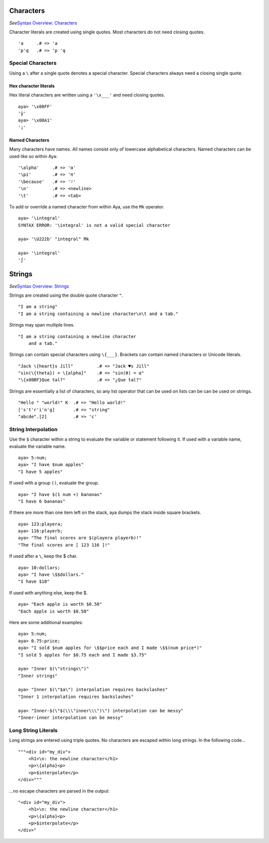 Characters
==========

*See*\ `Syntax Overview: Characters <./Syntax-Overview#characters>`__

Character literals are created using single quotes. Most characters do
not need closing quotes.

::

   'a     .# => 'a
   'p'q   .# => 'p 'q

Special Characters
------------------

Using a ``\`` after a single quote denotes a special character. Special
characters always need a closing single quote.

Hex character literals
~~~~~~~~~~~~~~~~~~~~~~

Hex literal characters are written using a ``'\x___'`` and need closing
quotes.

::

   aya> '\x00FF'
   'ÿ'
   aya> '\x00A1'
   '¡'

Named Characters
~~~~~~~~~~~~~~~~

Many characters have names. All names consist only of lowercase
alphabetical characters. Named characters can be used like so within
Aya:

::

   '\alpha'     .# => 'α'
   '\pi'        .# => 'π'
   '\because'   .# => '∵'
   '\n'         .# => <newline>
   '\t'         .# => <tab>

To add or override a named character from within Aya, use the ``Mk``
operator.

::

   aya> '\integral'
   SYNTAX ERROR: '\integral' is not a valid special character

   aya> '\U222b' "integral" Mk

   aya> '\integral'
   '∫' 

Strings
=======

*See*\ `Syntax Overview: Strings <./Syntax-Overview#strings>`__

Strings are created using the double quote character ``"``.

::

   "I am a string"
   "I am a string containing a newline character\n\t and a tab."

Strings may span multiple lines.

::

   "I am a string containing a newline character
       and a tab."

Strings can contain special characters using ``\{___}``. Brackets can
contain named characters or Unicode literals.

::

   "Jack \{heart}s Jill"         .# => "Jack ♥s Jill"
   "sin(\{theta}) = \{alpha}"    .# => "sin(θ) = α"
   "\{x00BF}Que tal?"            .# => "¿Que tal?"

Strings are essentially a list of characters, so any list operator that
can be used on lists can be can be used on strings.

::

   "Hello " "world!" K  .# => "Hello world!"
   ['s't'r'i'n'g]       .# => "string"
   "abcde".[2]          .# => 'c'

String Interpolation
--------------------

Use the ``$`` character within a string to evaluate the variable or
statement following it. If used with a variable name, evaluate the
variable name.

::

   aya> 5:num;
   aya> "I have $num apples"
   "I have 5 apples"

If used with a group ``()``, evaluate the group.

::

   aya> "I have $(1 num +) bananas"
   "I have 6 bananas"

If there are more than one item left on the stack, aya dumps the stack
inside square brackets.

::

   aya> 123:playera;
   aya> 116:playerb;
   aya> "The final scores are $(playera playerb)!"
   "The final scores are [ 123 116 ]!"

If used after a ``\``, keep the $ char.

::

   aya> 10:dollars;
   aya> "I have \$$dollars."
   "I have $10"

If used with anything else, keep the $.

::

   aya> "Each apple is worth $0.50"
   "Each apple is worth $0.50"

Here are some additional examples:

::

   aya> 5:num;
   aya> 0.75:price;
   aya> "I sold $num apples for \$$price each and I made \$$(num price*)"
   "I sold 5 apples for $0.75 each and I made $3.75"

   aya> "Inner $(\"strings\")"
   "Inner strings"

   aya> "Inner $(\"$a\") interpolation requires backslashes"
   "Inner 1 interpolation requires backslashes"

   aya> "Inner-$(\"$(\\\"inner\\\")\") interpolation can be messy"
   "Inner-inner interpolation can be messy"

Long String Literals
--------------------

Long strings are entered using triple quotes. No characters are escaped
within long strings. In the following code…

::

   """<div id="my_div">
       <h1>\n: the newline character</h1>
       <p>\{alpha}<p>
       <p>$interpolate</p>
   </div>"""

…no escape characters are parsed in the output:

::

   "<div id="my_div">
       <h1>\n: the newline character</h1>
       <p>\{alpha}<p>
       <p>$interpolate</p>
   </div>"
